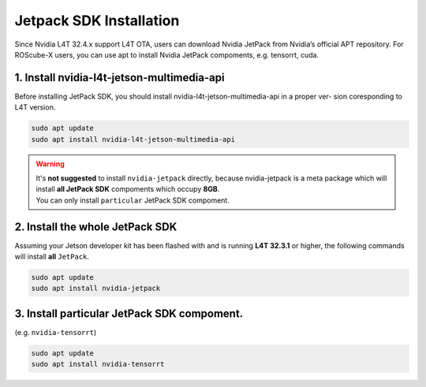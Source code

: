 Jetpack SDK Installation
########################

Since Nvidia L4T 32.4.x support L4T OTA, users can download Nvidia JetPack from Nvidia’s official APT
repository.
For ROScube-X users, you can use apt to install Nvidia JetPack compoments, e.g. tensorrt, cuda.

1. Install nvidia-l4t-jetson-multimedia-api
-------------------------------------------
Before installing JetPack SDK, you should install nvidia-l4t-jetson-multimedia-api in a proper ver-
sion coresponding to L4T version.

.. code-block:: bash

    sudo apt update
    sudo apt install nvidia-l4t-jetson-multimedia-api

.. warning:: 
    | It's **not suggested** to install ``nvidia-jetpack`` directly, because nvidia-jetpack is a meta package which will install **all JetPack SDK** compoments which occupy **8GB**.
    | You can only install ``particular`` JetPack SDK compoment.

2. Install the whole JetPack SDK
--------------------------------
Assuming your Jetson developer kit has been flashed with and is running **L4T 32.3.1** or higher,
the following commands will install **all** ``JetPack``.

.. code-block:: bash

    sudo apt update
    sudo apt install nvidia-jetpack

3. Install particular JetPack SDK compoment.
--------------------------------------------
(e.g. ``nvidia-tensorrt``)

.. code-block:: bash

    sudo apt update
    sudo apt install nvidia-tensorrt